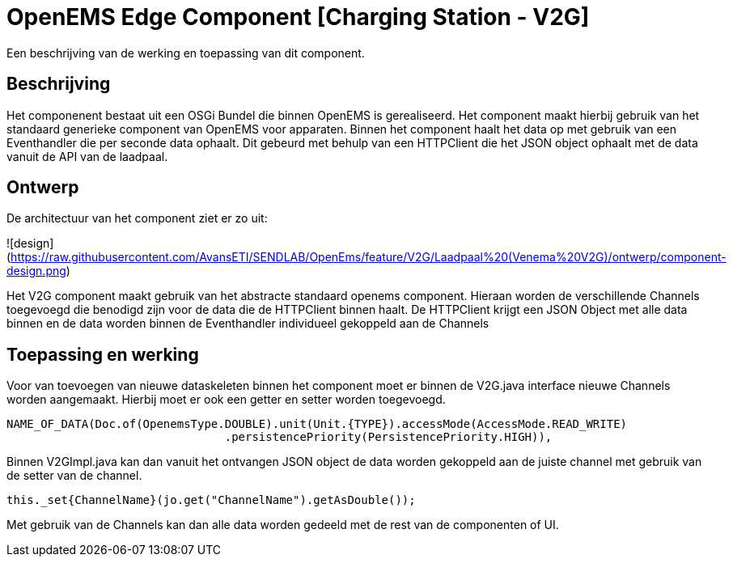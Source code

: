 
# OpenEMS Edge Component [Charging Station - V2G]

Een beschrijving van de werking en toepassing van dit component.

## Beschrijving

Het componenent bestaat uit een OSGi Bundel die binnen OpenEMS is gerealiseerd. Het component maakt hierbij gebruik van het standaard generieke component van OpenEMS voor apparaten. Binnen het component haalt het data op met gebruik van een Eventhandler die per seconde data ophaalt. Dit gebeurd met behulp van een HTTPClient die het JSON object ophaalt met de data vanuit de API van de laadpaal.

## Ontwerp

De architectuur van het component ziet er zo uit:

![design](https://raw.githubusercontent.com/AvansETI/SENDLAB/OpenEms/feature/V2G/Laadpaal%20(Venema%20V2G)/ontwerp/component-design.png)

Het V2G component maakt gebruik van het abstracte standaard openems component. Hieraan worden de verschillende Channels toegevoegd die benodigd zijn voor de data die de HTTPClient binnen haalt. De HTTPClient krijgt een JSON Object met alle data binnen en de data worden binnen de Eventhandler individueel gekoppeld aan de Channels

## Toepassing en werking

Voor van toevoegen van nieuwe dataskeleten binnen het component moet er binnen de V2G.java interface nieuwe Channels worden aangemaakt. Hierbij moet er ook een getter en setter worden toegevoegd.

```java
NAME_OF_DATA(Doc.of(OpenemsType.DOUBLE).unit(Unit.{TYPE}).accessMode(AccessMode.READ_WRITE)
				.persistencePriority(PersistencePriority.HIGH)),
```

Binnen V2GImpl.java kan dan vanuit het ontvangen JSON object de data worden gekoppeld aan de juiste channel met gebruik van de setter van de channel.

```java
this._set{ChannelName}(jo.get("ChannelName").getAsDouble());
```

Met gebruik van de Channels kan dan alle data worden gedeeld met de rest van de componenten of UI.

